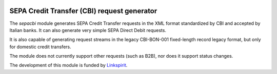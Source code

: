 .. image:: https://travis-ci.org/yhillion/sepacbi.svg?branch=sdd-support
    :target: https://travis-ci.org/yhillion/sepacbi
.. image:: https://coveralls.io/repos/github/yhillion/sepacbi/badge.svg?branch=sdd-support
    :target: https://coveralls.io/github/yhillion/sepacbi?branch=sdd-support
.. image:: https://landscape.io/github/yhillion/sepacbi/sdd-support/landscape.svg?style=flat
   :target: https://landscape.io/github/yhillion/sepacbi/sdd-support
   :alt: Code Health

SEPA Credit Transfer (CBI) request generator
--------------------------------------------

The `sepacbi` module generates SEPA Credit Transfer requests in the XML format standardized by CBI and accepted by Italian banks. It can also generate very simple SEPA Direct Debit requests.

It is also capable of generating request streams in the legacy CBI-BON-001 fixed-length record legacy format, but only for domestic credit transfers.

The module does not currently support other requests (such as B2B), nor does it support status changes.

The development of this module is funded by `Linkspirit`_.

.. _Linkspirit: http://www.linkspirit.it/
